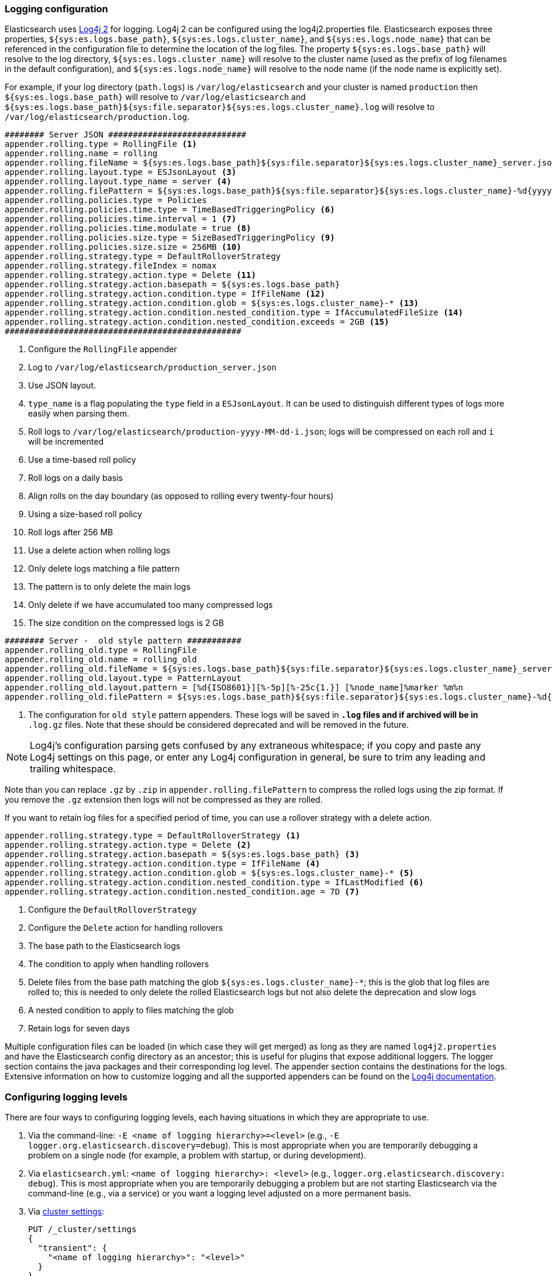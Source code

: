 [[logging]]
=== Logging configuration

Elasticsearch uses https://logging.apache.org/log4j/2.x/[Log4j 2] for
logging. Log4j 2 can be configured using the log4j2.properties
file. Elasticsearch exposes three properties, `${sys:es.logs.base_path}`,
`${sys:es.logs.cluster_name}`, and `${sys:es.logs.node_name}` that can be
referenced in the configuration file to determine the location of the log
files. The property `${sys:es.logs.base_path}` will resolve to the log directory,
`${sys:es.logs.cluster_name}` will resolve to the cluster name (used as the
prefix of log filenames in the default configuration), and
`${sys:es.logs.node_name}` will resolve to the node name (if the node name is
explicitly set).

For example, if your log directory (`path.logs`) is `/var/log/elasticsearch` and
your cluster is named `production` then `${sys:es.logs.base_path}` will resolve
to `/var/log/elasticsearch` and
`${sys:es.logs.base_path}${sys:file.separator}${sys:es.logs.cluster_name}.log`
will resolve to `/var/log/elasticsearch/production.log`.

[source,properties]
--------------------------------------------------
######## Server JSON ############################
appender.rolling.type = RollingFile <1>
appender.rolling.name = rolling
appender.rolling.fileName = ${sys:es.logs.base_path}${sys:file.separator}${sys:es.logs.cluster_name}_server.json <2>
appender.rolling.layout.type = ESJsonLayout <3>
appender.rolling.layout.type_name = server <4>
appender.rolling.filePattern = ${sys:es.logs.base_path}${sys:file.separator}${sys:es.logs.cluster_name}-%d{yyyy-MM-dd}-%i.json.gz <5>
appender.rolling.policies.type = Policies
appender.rolling.policies.time.type = TimeBasedTriggeringPolicy <6>
appender.rolling.policies.time.interval = 1 <7>
appender.rolling.policies.time.modulate = true <8>
appender.rolling.policies.size.type = SizeBasedTriggeringPolicy <9>
appender.rolling.policies.size.size = 256MB <10>
appender.rolling.strategy.type = DefaultRolloverStrategy
appender.rolling.strategy.fileIndex = nomax
appender.rolling.strategy.action.type = Delete <11>
appender.rolling.strategy.action.basepath = ${sys:es.logs.base_path}
appender.rolling.strategy.action.condition.type = IfFileName <12>
appender.rolling.strategy.action.condition.glob = ${sys:es.logs.cluster_name}-* <13>
appender.rolling.strategy.action.condition.nested_condition.type = IfAccumulatedFileSize <14>
appender.rolling.strategy.action.condition.nested_condition.exceeds = 2GB <15>
################################################
--------------------------------------------------

<1> Configure the `RollingFile` appender
<2> Log to `/var/log/elasticsearch/production_server.json`
<3> Use JSON layout.
<4> `type_name` is a flag populating the `type` field in a `ESJsonLayout`.
 It can be used to distinguish different types of logs more easily when parsing them.
<5> Roll logs to `/var/log/elasticsearch/production-yyyy-MM-dd-i.json`; logs
    will be compressed on each roll and `i` will be incremented
<6> Use a time-based roll policy
<7> Roll logs on a daily basis
<8> Align rolls on the day boundary (as opposed to rolling every twenty-four
    hours)
<9> Using a size-based roll policy
<10> Roll logs after 256 MB
<11> Use a delete action when rolling logs
<12> Only delete logs matching a file pattern
<13> The pattern is to only delete the main logs
<14> Only delete if we have accumulated too many compressed logs
<15> The size condition on the compressed logs is 2 GB

[source,properties]
--------------------------------------------------
######## Server -  old style pattern ###########
appender.rolling_old.type = RollingFile
appender.rolling_old.name = rolling_old
appender.rolling_old.fileName = ${sys:es.logs.base_path}${sys:file.separator}${sys:es.logs.cluster_name}_server.log <1>
appender.rolling_old.layout.type = PatternLayout
appender.rolling_old.layout.pattern = [%d{ISO8601}][%-5p][%-25c{1.}] [%node_name]%marker %m%n
appender.rolling_old.filePattern = ${sys:es.logs.base_path}${sys:file.separator}${sys:es.logs.cluster_name}-%d{yyyy-MM-dd}-%i.old_log.gz

--------------------------------------------------
<1> The configuration for `old style` pattern appenders. These logs will be saved in `*.log` files and if archived will be in `*
.log.gz` files. Note that these should be considered deprecated and will be removed in the future.

NOTE: Log4j's configuration parsing gets confused by any extraneous whitespace;
if you copy and paste any Log4j settings on this page, or enter any Log4j
configuration in general, be sure to trim any leading and trailing whitespace.

Note than you can replace `.gz` by `.zip` in `appender.rolling.filePattern` to
compress the rolled logs using the zip format. If you remove the `.gz`
extension then logs will not be compressed as they are rolled.

If you want to retain log files for a specified period of time, you can use a
rollover strategy with a delete action.

[source,properties]
--------------------------------------------------
appender.rolling.strategy.type = DefaultRolloverStrategy <1>
appender.rolling.strategy.action.type = Delete <2>
appender.rolling.strategy.action.basepath = ${sys:es.logs.base_path} <3>
appender.rolling.strategy.action.condition.type = IfFileName <4>
appender.rolling.strategy.action.condition.glob = ${sys:es.logs.cluster_name}-* <5>
appender.rolling.strategy.action.condition.nested_condition.type = IfLastModified <6>
appender.rolling.strategy.action.condition.nested_condition.age = 7D <7>
--------------------------------------------------

<1> Configure the `DefaultRolloverStrategy`
<2> Configure the `Delete` action for handling rollovers
<3> The base path to the Elasticsearch logs
<4> The condition to apply when handling rollovers
<5> Delete files from the base path matching the glob
    `${sys:es.logs.cluster_name}-*`; this is the glob that log files are rolled
    to; this is needed to only delete the rolled Elasticsearch logs but not also
    delete the deprecation and slow logs
<6> A nested condition to apply to files matching the glob
<7> Retain logs for seven days

Multiple configuration files can be loaded (in which case they will get merged)
as long as they are named `log4j2.properties` and have the Elasticsearch config
directory as an ancestor; this is useful for plugins that expose additional
loggers. The logger section contains the java packages and their corresponding
log level. The appender section contains the destinations for the logs.
Extensive information on how to customize logging and all the supported
appenders can be found on the
http://logging.apache.org/log4j/2.x/manual/configuration.html[Log4j
documentation].

[float]
[[configuring-logging-levels]]
=== Configuring logging levels

There are four ways to configuring logging levels, each having situations in which they are appropriate to use.

1. Via the command-line: `-E <name of logging hierarchy>=<level>` (e.g.,
   `-E logger.org.elasticsearch.discovery=debug`). This is most appropriate when
   you are temporarily debugging a problem on a single node (for example, a
   problem with startup, or during development).
2. Via `elasticsearch.yml`: `<name of logging hierarchy>: <level>` (e.g.,
   `logger.org.elasticsearch.discovery: debug`). This is most appropriate when
   you are temporarily debugging a problem but are not starting Elasticsearch
   via the command-line (e.g., via a service) or you want a logging level
   adjusted on a more permanent basis.
3. Via <<cluster-logger,cluster settings>>:
+
--
[source,js]
-------------------------------
PUT /_cluster/settings
{
  "transient": {
    "<name of logging hierarchy>": "<level>"
  }
}
-------------------------------
// NOTCONSOLE

For example:

[source,js]
-------------------------------
PUT /_cluster/settings
{
  "transient": {
    "logger.org.elasticsearch.discovery": "DEBUG"
  }
}
-------------------------------
// CONSOLE

This is most appropriate when you need to dynamically need to adjust a logging
level on an actively-running cluster.

--
4. Via the `log4j2.properties`:
+
--
[source,properties]
--------------------------------------------------
logger.<unique_identifier>.name = <name of logging hierarchy>
logger.<unique_identifier>.level = <level>
--------------------------------------------------

For example:

[source,properties]
--------------------------------------------------
logger.discovery.name = org.elasticsearch.discovery
logger.discovery.level = debug
--------------------------------------------------

This is most appropriate when you need fine-grained control over the logger (for
example, you want to send the logger to another file, or manage the logger
differently; this is a rare use-case).
--

[float]
[[deprecation-logging]]
=== Deprecation logging

In addition to regular logging, Elasticsearch allows you to enable logging
of deprecated actions. For example this allows you to determine early, if
you need to migrate certain functionality in the future. By default,
deprecation logging is enabled at the WARN level, the level at which all
deprecation log messages will be emitted.

[source,properties]
--------------------------------------------------
logger.deprecation.level = warn
--------------------------------------------------

This will create a daily rolling deprecation log file in your log directory.
Check this file regularly, especially when you intend to upgrade to a new
major version.

The default logging configuration has set the roll policy for the deprecation
logs to roll and compress after 1 GB, and to preserve a maximum of five log
files (four rolled logs, and the active log).

You can disable it in the `config/log4j2.properties` file by setting the deprecation
log level to `error` like this:
[source,properties]
--------------------------------------------------
logger.deprecation.name = org.elasticsearch.deprecation
logger.deprecation.level = error
--------------------------------------------------


You can identify what is triggering deprecated functionality if `X-Opaque-Id` was used as an HTTP header.
The user ID is included in the `X-Opaque-ID` field in deprecation JSON logs.
[source,js]
---------------------------
{
  "type": "deprecation",
  "timestamp": "2019-08-30T12:07:07,126+02:00",
  "level": "WARN",
  "component": "o.e.d.r.a.a.i.RestCreateIndexAction",
  "cluster.name": "distribution_run",
  "node.name": "node-0",
  "message": "[types removal] Using include_type_name in create index requests is deprecated. The parameter will be removed in the next major version.",
  "x-opaque-id": "MY_USER_ID",
  "cluster.uuid": "Aq-c-PAeQiK3tfBYtig9Bw",
  "node.id": "D7fUYfnfTLa2D7y-xw6tZg"
}
---------------------------
// NOTCONSOLE

[float]
[[json-logging]]
=== JSON log format

To make parsing Elasticsearch logs easier, logs are now printed in a JSON format.
This is configured by a Log4J layout property `appender.rolling.layout.type = ESJsonLayout`.
This layout requires a `type_name` attribute to be set which is used to distinguish
logs streams when parsing.
[source,properties]
--------------------------------------------------
appender.rolling.layout.type = ESJsonLayout
appender.rolling.layout.type_name = server
--------------------------------------------------
:es-json-layout-java-doc: {elasticsearch-javadoc}/org/elasticsearch/common/logging/ESJsonLayout.html

Each line contains a single JSON document with the properties configured in `ESJsonLayout`.
See this class {es-json-layout-java-doc}[javadoc] for more details.
However if a JSON document contains an exception, it will be printed over multiple lines.
The first line will contain regular properties and subsequent lines will contain the
stacktrace formatted as a JSON array.


NOTE: You can still use your own custom layout. To do that replace the line
`appender.rolling.layout.type` with a different layout. See sample below:
[source,properties]
--------------------------------------------------
appender.rolling.type = RollingFile
appender.rolling.name = rolling
appender.rolling.fileName = ${sys:es.logs.base_path}${sys:file.separator}${sys:es.logs.cluster_name}_server.log
appender.rolling.layout.type = PatternLayout
appender.rolling.layout.pattern = [%d{ISO8601}][%-5p][%-25c{1.}] [%node_name]%marker %.-10000m%n
appender.rolling.filePattern = ${sys:es.logs.base_path}${sys:file.separator}${sys:es.logs.cluster_name}-%d{yyyy-MM-dd}-%i.log.gz
--------------------------------------------------
